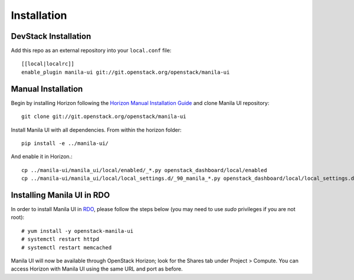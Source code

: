 ============
Installation
============

DevStack Installation
---------------------

Add this repo as an external repository into your ``local.conf`` file::

    [[local|localrc]]
    enable_plugin manila-ui git://git.openstack.org/openstack/manila-ui

Manual Installation
-------------------

Begin by installing Horizon following the `Horizon Manual Installation Guide <https://docs.openstack.org/horizon/latest/install/from-source.html>`__
and clone Manila UI repository::

    git clone git://git.openstack.org/openstack/manila-ui

Install Manila UI with all dependencies. From within the horizon folder::

    pip install -e ../manila-ui/

And enable it in Horizon.::

    cp ../manila-ui/manila_ui/local/enabled/_*.py openstack_dashboard/local/enabled
    cp ../manila-ui/manila_ui/local/local_settings.d/_90_manila_*.py openstack_dashboard/local/local_settings.d

.. _install-rdo:

Installing Manila UI in RDO
---------------------------

In order to install Manila UI in `RDO <https://www.rdoproject.org>`__,
please follow the steps below (you may need to use `sudo` privileges
if you are not root)::

    # yum install -y openstack-manila-ui
    # systemctl restart httpd
    # systemctl restart memcached

Manila UI will now be available through OpenStack Horizon; look for
the Shares tab under Project > Compute. You can access Horizon with
Manila UI using the same URL and port as before.
